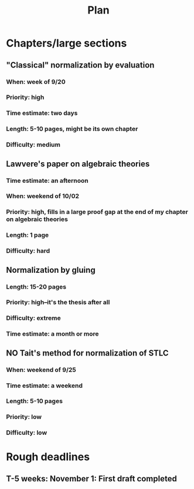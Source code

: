 #+TITLE: Plan
* Chapters/large sections
** "Classical" normalization by evaluation
*** When: week of 9/20
*** Priority: high
*** Time estimate: two days
*** Length: 5-10 pages, might be its own chapter
*** Difficulty: medium
** Lawvere's paper on algebraic theories
*** Time estimate: an afternoon
*** When: weekend of 10/02
*** Priority: high, fills in a large proof gap at the end of my chapter on algebraic theories
*** Length: 1 page
*** Difficulty: hard
** Normalization by gluing
*** Length: 15-20 pages
*** Priority: high--it's the thesis after all
*** Difficulty: extreme
*** Time estimate: a month or more
** NO Tait's method for normalization of STLC
*** When: weekend of 9/25
*** Time estimate: a weekend
*** Length: 5-10 pages
*** Priority: low
*** Difficulty: low
* Rough deadlines
** T-5 weeks: November 1: First draft completed

